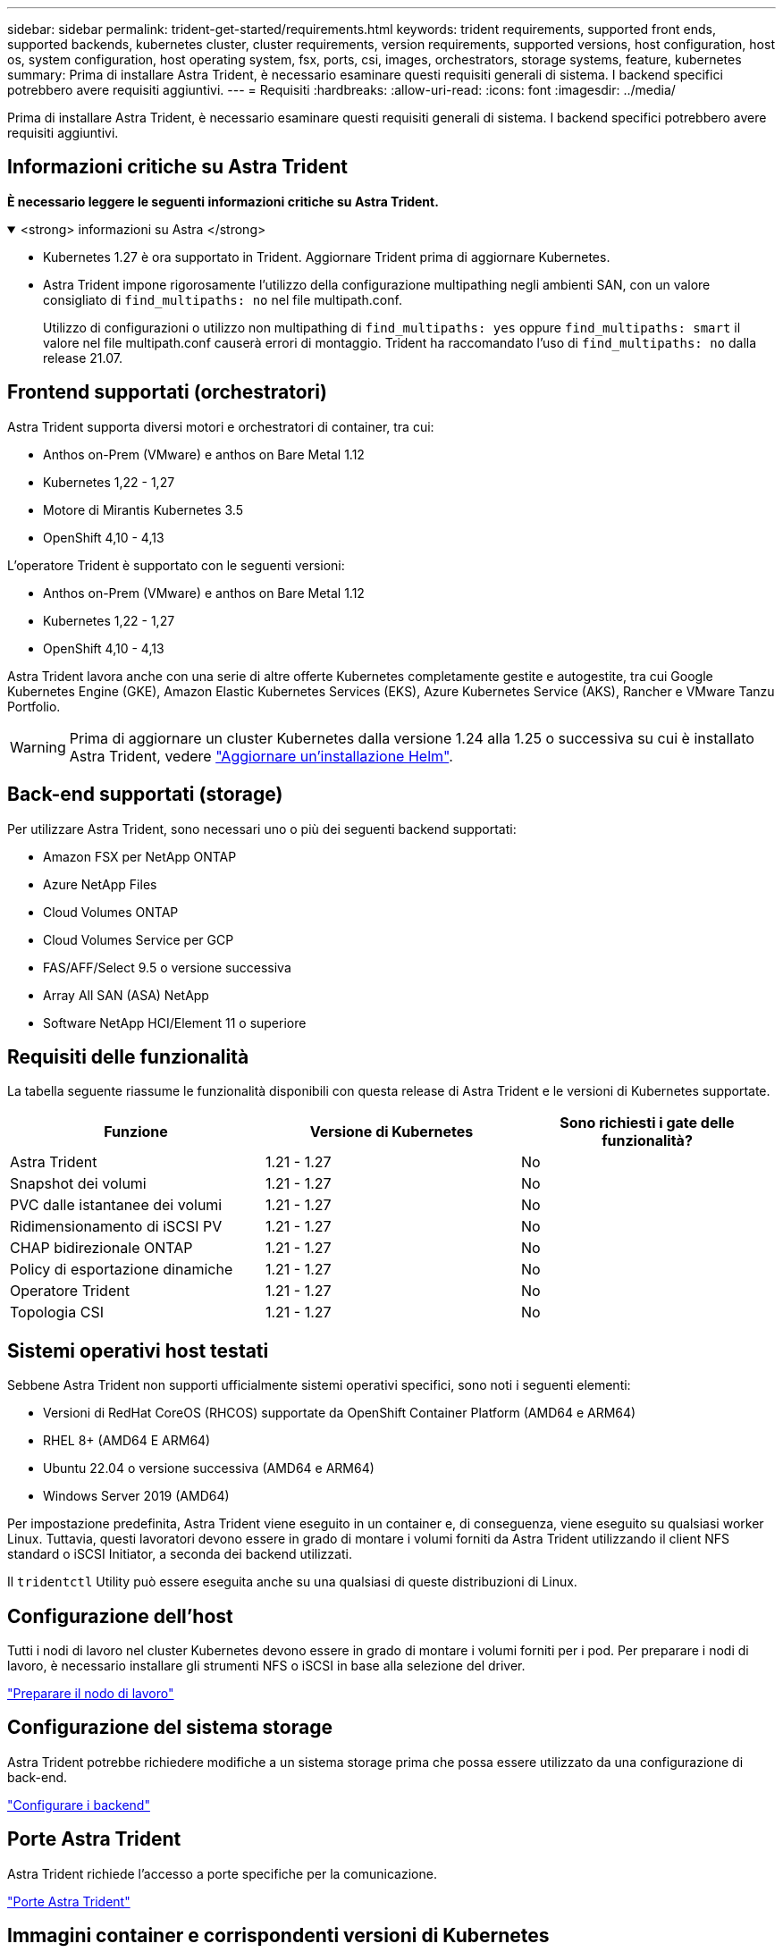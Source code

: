 ---
sidebar: sidebar 
permalink: trident-get-started/requirements.html 
keywords: trident requirements, supported front ends, supported backends, kubernetes cluster, cluster requirements, version requirements, supported versions, host configuration, host os, system configuration, host operating system, fsx, ports, csi, images, orchestrators, storage systems, feature, kubernetes 
summary: Prima di installare Astra Trident, è necessario esaminare questi requisiti generali di sistema. I backend specifici potrebbero avere requisiti aggiuntivi. 
---
= Requisiti
:hardbreaks:
:allow-uri-read: 
:icons: font
:imagesdir: ../media/


[role="lead"]
Prima di installare Astra Trident, è necessario esaminare questi requisiti generali di sistema. I backend specifici potrebbero avere requisiti aggiuntivi.



== Informazioni critiche su Astra Trident

*È necessario leggere le seguenti informazioni critiche su Astra Trident.*

.<strong> informazioni su Astra </strong>
[%collapsible%open]
====
* Kubernetes 1.27 è ora supportato in Trident. Aggiornare Trident prima di aggiornare Kubernetes.
* Astra Trident impone rigorosamente l'utilizzo della configurazione multipathing negli ambienti SAN, con un valore consigliato di `find_multipaths: no` nel file multipath.conf.
+
Utilizzo di configurazioni o utilizzo non multipathing di `find_multipaths: yes` oppure `find_multipaths: smart` il valore nel file multipath.conf causerà errori di montaggio. Trident ha raccomandato l'uso di `find_multipaths: no` dalla release 21.07.



====


== Frontend supportati (orchestratori)

Astra Trident supporta diversi motori e orchestratori di container, tra cui:

* Anthos on-Prem (VMware) e anthos on Bare Metal 1.12
* Kubernetes 1,22 - 1,27
* Motore di Mirantis Kubernetes 3.5
* OpenShift 4,10 - 4,13


L'operatore Trident è supportato con le seguenti versioni:

* Anthos on-Prem (VMware) e anthos on Bare Metal 1.12
* Kubernetes 1,22 - 1,27
* OpenShift 4,10 - 4,13


Astra Trident lavora anche con una serie di altre offerte Kubernetes completamente gestite e autogestite, tra cui Google Kubernetes Engine (GKE), Amazon Elastic Kubernetes Services (EKS), Azure Kubernetes Service (AKS), Rancher e VMware Tanzu Portfolio.


WARNING: Prima di aggiornare un cluster Kubernetes dalla versione 1.24 alla 1.25 o successiva su cui è installato Astra Trident, vedere link:../trident-managing-k8s/upgrade-operator.html#upgrade-a-helm-installation["Aggiornare un'installazione Helm"].



== Back-end supportati (storage)

Per utilizzare Astra Trident, sono necessari uno o più dei seguenti backend supportati:

* Amazon FSX per NetApp ONTAP
* Azure NetApp Files
* Cloud Volumes ONTAP
* Cloud Volumes Service per GCP
* FAS/AFF/Select 9.5 o versione successiva
* Array All SAN (ASA) NetApp
* Software NetApp HCI/Element 11 o superiore




== Requisiti delle funzionalità

La tabella seguente riassume le funzionalità disponibili con questa release di Astra Trident e le versioni di Kubernetes supportate.

[cols="3"]
|===
| Funzione | Versione di Kubernetes | Sono richiesti i gate delle funzionalità? 


| Astra Trident  a| 
1.21 - 1.27
 a| 
No



| Snapshot dei volumi  a| 
1.21 - 1.27
 a| 
No



| PVC dalle istantanee dei volumi  a| 
1.21 - 1.27
 a| 
No



| Ridimensionamento di iSCSI PV  a| 
1.21 - 1.27
 a| 
No



| CHAP bidirezionale ONTAP  a| 
1.21 - 1.27
 a| 
No



| Policy di esportazione dinamiche  a| 
1.21 - 1.27
 a| 
No



| Operatore Trident  a| 
1.21 - 1.27
 a| 
No



| Topologia CSI  a| 
1.21 - 1.27
 a| 
No

|===


== Sistemi operativi host testati

Sebbene Astra Trident non supporti ufficialmente sistemi operativi specifici, sono noti i seguenti elementi:

* Versioni di RedHat CoreOS (RHCOS) supportate da OpenShift Container Platform (AMD64 e ARM64)
* RHEL 8+ (AMD64 E ARM64)
* Ubuntu 22.04 o versione successiva (AMD64 e ARM64)
* Windows Server 2019 (AMD64)


Per impostazione predefinita, Astra Trident viene eseguito in un container e, di conseguenza, viene eseguito su qualsiasi worker Linux. Tuttavia, questi lavoratori devono essere in grado di montare i volumi forniti da Astra Trident utilizzando il client NFS standard o iSCSI Initiator, a seconda dei backend utilizzati.

Il `tridentctl` Utility può essere eseguita anche su una qualsiasi di queste distribuzioni di Linux.



== Configurazione dell'host

Tutti i nodi di lavoro nel cluster Kubernetes devono essere in grado di montare i volumi forniti per i pod. Per preparare i nodi di lavoro, è necessario installare gli strumenti NFS o iSCSI in base alla selezione del driver.

link:../trident-use/worker-node-prep.html["Preparare il nodo di lavoro"]



== Configurazione del sistema storage

Astra Trident potrebbe richiedere modifiche a un sistema storage prima che possa essere utilizzato da una configurazione di back-end.

link:../trident-use/backends.html["Configurare i backend"]



== Porte Astra Trident

Astra Trident richiede l'accesso a porte specifiche per la comunicazione.

link:../trident-reference/ports.html["Porte Astra Trident"]



== Immagini container e corrispondenti versioni di Kubernetes

Per le installazioni a gapping d'aria, l'elenco seguente è un riferimento alle immagini dei container necessarie per installare Astra Trident. Utilizzare `tridentctl images` per verificare l'elenco delle immagini container necessarie.

[cols="2"]
|===
| Versione di Kubernetes | Immagine container 


| v1.22.0  a| 
* docker.io/netapp/tridente:23.07.0
* docker.io/netapp/trident-autosupport:23,07
* registry.k8s.io/sig-storage/csi-provisioner:v3,5.0
* registry.k8s.io/sig-storage/csi-attacher:v4,3.0
* registry.k8s.io/sig-storage/csi-resizer:v1,8.0
* registry.k8s.io/sig-storage/csi-snapshotter:v6,2.2
* registry.k8s.io/sig-storage/csi-node-driver-registrar:v2,8.0
* docker.io/netapp/trident-operator:23.07.0 (opzionale)




| v1.23.0  a| 
* docker.io/netapp/tridente:23.07.0
* docker.io/netapp/trident-autosupport:23,07
* registry.k8s.io/sig-storage/csi-provisioner:v3,5.0
* registry.k8s.io/sig-storage/csi-attacher:v4,3.0
* registry.k8s.io/sig-storage/csi-resizer:v1,8.0
* registry.k8s.io/sig-storage/csi-snapshotter:v6,2.2
* registry.k8s.io/sig-storage/csi-node-driver-registrar:v2,8.0
* docker.io/netapp/trident-operator:23.07.0 (opzionale)




| v1.24.0  a| 
* docker.io/netapp/tridente:23.07.0
* docker.io/netapp/trident-autosupport:23,07
* registry.k8s.io/sig-storage/csi-provisioner:v3,5.0
* registry.k8s.io/sig-storage/csi-attacher:v4,3.0
* registry.k8s.io/sig-storage/csi-resizer:v1,8.0
* registry.k8s.io/sig-storage/csi-snapshotter:v6,2.2
* registry.k8s.io/sig-storage/csi-node-driver-registrar:v2,8.0
* docker.io/netapp/trident-operator:23.07.0 (opzionale)




| v1.25.0  a| 
* docker.io/netapp/tridente:23.07.0
* docker.io/netapp/trident-autosupport:23,07
* registry.k8s.io/sig-storage/csi-provisioner:v3,5.0
* registry.k8s.io/sig-storage/csi-attacher:v4,3.0
* registry.k8s.io/sig-storage/csi-resizer:v1,8.0
* registry.k8s.io/sig-storage/csi-snapshotter:v6,2.2
* registry.k8s.io/sig-storage/csi-node-driver-registrar:v2,8.0
* docker.io/netapp/trident-operator:23.07.0 (opzionale)




| v1.26.0  a| 
* docker.io/netapp/tridente:23.07.0
* docker.io/netapp/trident-autosupport:23,07
* registry.k8s.io/sig-storage/csi-provisioner:v3,5.0
* registry.k8s.io/sig-storage/csi-attacher:v4,3.0
* registry.k8s.io/sig-storage/csi-resizer:v1,8.0
* registry.k8s.io/sig-storage/csi-snapshotter:v6,2.2
* registry.k8s.io/sig-storage/csi-node-driver-registrar:v2,8.0
* docker.io/netapp/trident-operator:23.07.0 (opzionale)




| v1.27.0  a| 
* docker.io/netapp/tridente:23.07.0
* docker.io/netapp/trident-autosupport:23,07
* registry.k8s.io/sig-storage/csi-provisioner:v3,5.0
* registry.k8s.io/sig-storage/csi-attacher:v4,3.0
* registry.k8s.io/sig-storage/csi-resizer:v1,8.0
* registry.k8s.io/sig-storage/csi-snapshotter:v6,2.2
* registry.k8s.io/sig-storage/csi-node-driver-registrar:v2,8.0
* docker.io/netapp/trident-operator:23.07.0 (opzionale)


|===
